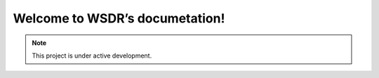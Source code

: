 Welcome to WSDR’s documetation!
===============================

.. note::

   This project is under active development.
